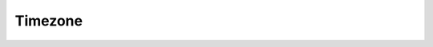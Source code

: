 Timezone
--------

..  od:service::    deliveryodata


..  od:feed::   TimeZones Timezone

    :method GET: for reading test centres
    :filter ID: the primary key

    ..  od:action:: GetSupportedTimezones Timezone
        :collection:
        :input: ProctorProviderId Edm.Int32

        Reserved for internal use.


..  od:type::   Timezone

    .. versionadded::   2021.05

    This entity is subject to change and is reserved for future use.
        
    ..  od:prop::   ID      Edm.String
        :notnull:
        :key:

        The ID of this Timezone.

    ..  od:prop::   Name    Edm.String

        The name of this Timezone.

    ..  od:prop::   BaseUTCOffset    Edm.String

    ..  od:prop::   BaseUTCOffsetMinutes    Edm.Double
    
    ..  od:prop::   CurrentUTCOffset    Edm.String

    ..  od:prop::   CurrentUTCOffsetMinutes    Edm.Double
    
    ..  od:prop::   CurrentUtcTime    Edm.DateTime

        The current time in UTC.

    ..  od:prop::   CurrentTimezoneTime    Edm.DateTime

        The local time in this timezone.
